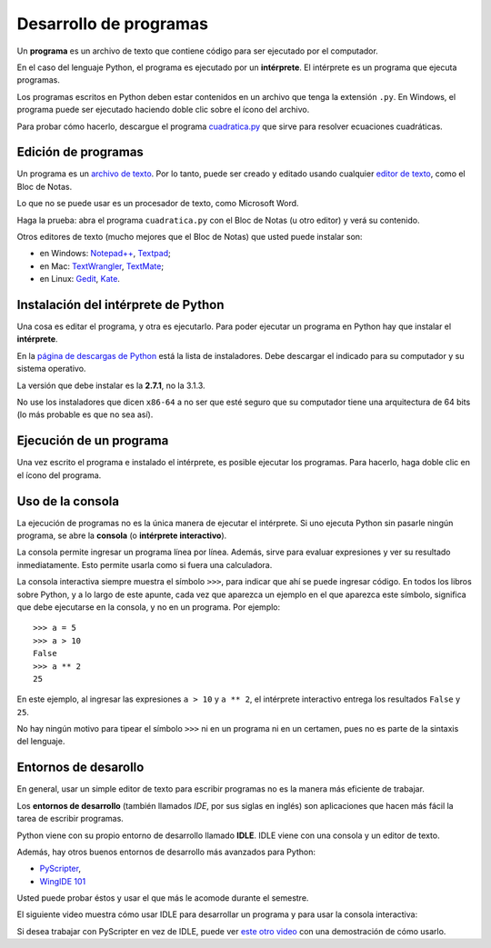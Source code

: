 .. _programas:

Desarrollo de programas
=======================

.. index:: programa, intérprete

Un **programa** es un archivo de texto
que contiene código para ser ejecutado por el computador.

En el caso del lenguaje Python,
el programa es ejecutado por un **intérprete**.
El intérprete es un programa que ejecuta programas.

Los programas escritos en Python
deben estar contenidos en un archivo
que tenga la extensión ``.py``.
En Windows, el programa puede ser ejecutado
haciendo doble clic sobre el ícono del archivo.

Para probar cómo hacerlo,
descargue el programa cuadratica.py_
que sirve para resolver ecuaciones cuadráticas.

.. _cuadratica.py: ../_static/programas/cuadratica.py

Edición de programas
--------------------
.. index:: editor de texto

Un programa es un `archivo de texto`_.
Por lo tanto, puede ser creado y editado
usando cualquier `editor de texto`_,
como el Bloc de Notas.

Lo que no se puede usar
es un procesador de texto,
como Microsoft Word.

Haga la prueba:
abra el programa ``cuadratica.py``
con el Bloc de Notas (u otro editor)
y verá su contenido.

.. _archivo de texto: http://es.wikipedia.org/wiki/Archivo_de_texto
.. _editor de texto: http://es.wikipedia.org/wiki/Editor_de_texto

.. index:: editor de texto (lista)

Otros editores de texto
(mucho mejores que el Bloc de Notas)
que usted puede instalar son:

* en Windows:
  `Notepad++ <http://notepad-plus-plus.org/>`_,
  `Textpad <http://www.textpad.com/>`_;
* en Mac:
  `TextWrangler <http://www.barebones.com/products/textwrangler/>`_,
  `TextMate <http://macromates.com/>`_;
* en Linux:
  `Gedit <http://projects.gnome.org/gedit/>`_,
  `Kate <http://kate-editor.org/>`_.


Instalación del intérprete de Python
------------------------------------
.. index:: intérprete (instalación)

Una cosa es editar el programa, y otra es ejecutarlo.
Para poder ejecutar un programa en Python
hay que instalar el **intérprete**.

En la `página de descargas de Python`_
está la lista de instaladores.
Debe descargar el indicado para su computador
y su sistema operativo.

.. _página de descargas de Python: http://www.python.org/download/
..

La versión que debe instalar es la **2.7.1**, no la 3.1.3.

No use los instaladores que dicen ``x86-64``
a no ser que esté seguro que su computador
tiene una arquitectura de 64 bits
(lo más probable es que no sea así).

Ejecución de un programa
------------------------
Una vez escrito el programa e instalado el intérprete,
es posible ejecutar los programas.
Para hacerlo,
haga doble clic en el ícono del programa.

Uso de la consola
-----------------
.. index:: intérprete (interactivo), consola

La ejecución de programas
no es la única manera de ejecutar el intérprete.
Si uno ejecuta Python sin pasarle ningún programa,
se abre la **consola** (o **intérprete interactivo**).

La consola permite ingresar un programa línea por línea.
Además,
sirve para evaluar expresiones y ver su resultado inmediatamente.
Esto permite usarla como si fuera una calculadora.

La consola interactiva
siempre muestra el símbolo ``>>>``,
para indicar que ahí se puede ingresar código.
En todos los libros sobre Python,
y a lo largo de este apunte,
cada vez que aparezca un ejemplo en el que aparezca este símbolo,
significa que debe ejecutarse en la consola,
y no en un programa. Por ejemplo::

    >>> a = 5
    >>> a > 10
    False
    >>> a ** 2
    25

En este ejemplo, al ingresar las expresiones ``a > 10`` y ``a ** 2``,
el intérprete interactivo entrega los resultados ``False`` y ``25``.

No hay ningún motivo para tipear el símbolo ``>>>``
ni en un programa ni en un certamen,
pues no es parte de la sintaxis del lenguaje.


Entornos de desarollo
---------------------
.. index:: entorno de desarrollo, IDE

En general,
usar un simple editor de texto para escribir programas
no es la manera más eficiente de trabajar.

Los **entornos de desarrollo**
(también llamados *IDE*, por sus siglas en inglés)
son aplicaciones que hacen más fácil la tarea
de escribir programas.

Python viene con su propio entorno de desarrollo llamado **IDLE**.
IDLE viene con una consola y un editor de texto.

Además, hay otros buenos entornos de desarrollo más avanzados para Python:

* `PyScripter <http://code.google.com/p/pyscripter/downloads/list>`_,
* `WingIDE 101 <http://www.wingware.com/downloads/wingide-101/3.2.12-1/binaries>`_

Usted puede probar éstos y usar el que más le acomode durante el semestre.

El siguiente video muestra cómo usar IDLE para desarrollar un programa
y para usar la consola interactiva:

.. raw:: html

    <iframe width="640" height="360" src="http://www.youtube.com/embed/Fz5pk0K54dE?rel=0&amp;hd=1" frameborder="0" allowfullscreen></iframe>

Si desea trabajar con PyScripter en vez de IDLE,
puede ver `este otro video`_
con una demostración de cómo usarlo.

.. _este otro video: http://www.youtube.com/watch?v=bzF5rDtQLS4

